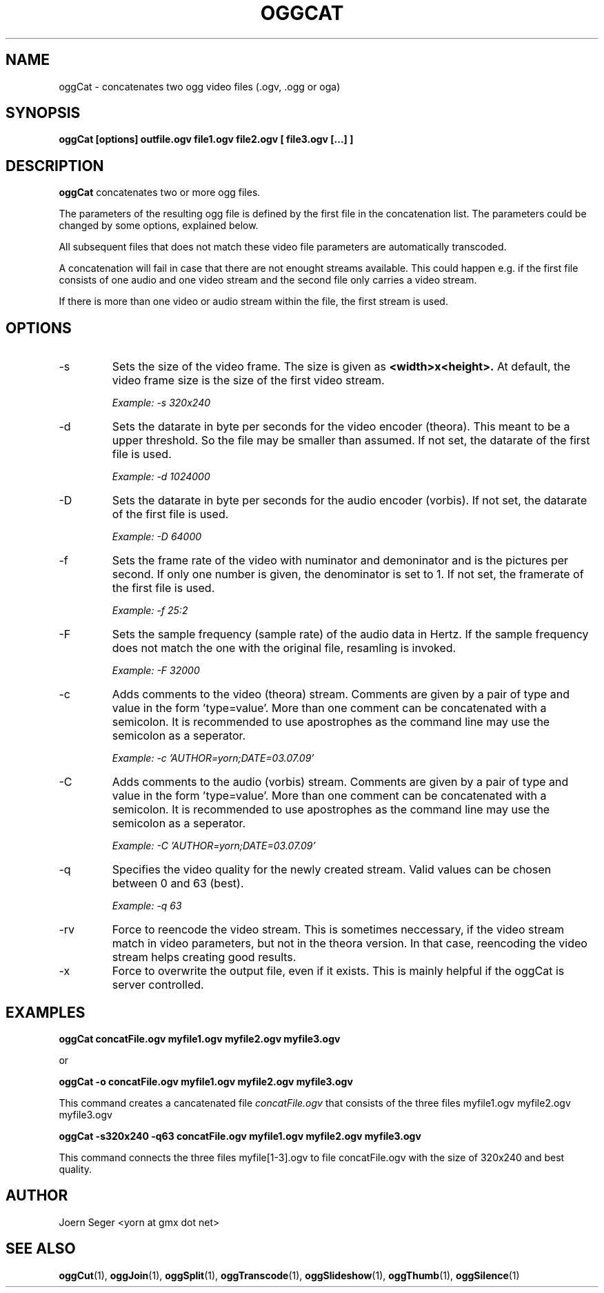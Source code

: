 .TH OGGCAT 1 "JAN 2010" Linux "User Manuals"
.SH NAME
oggCat \- concatenates two ogg video files (.ogv, .ogg or oga) 
.SH SYNOPSIS
.B oggCat [options] outfile.ogv file1.ogv file2.ogv [ file3.ogv [...] ]
.SH DESCRIPTION
.B oggCat
concatenates two or more ogg files.

The parameters of the resulting ogg file is defined by the first file in the concatenation list. The parameters could be changed by some options, explained below. 

All subsequent files that does not match these video file parameters are automatically transcoded.

A concatenation will fail in case that there are not enought streams available. This could happen e.g. if the first file consists of one audio and one video stream and the second file only carries a video stream. 

If there is more than one video or audio stream within the file, the first stream is used.  

.SH OPTIONS
.IP \-s
Sets the size of the video frame. The size is given as 
.B <width>x<height>.
At default, the video frame size is the size of the first video stream.

.I Example: \-s 320x240

.IP \-d
Sets the datarate in byte per seconds for the video encoder (theora). This meant 
to be a upper threshold. So the file may be smaller than assumed. If not set, 
the datarate of the first file is used.

.I Example: \-d 1024000

.IP \-D
Sets the datarate in byte per seconds for the audio encoder (vorbis). 
If not set, the datarate of the first file is used.

.I Example: -D 64000

.IP \-f
Sets the frame rate of the video with numinator and demoninator and is the
pictures per second. If only one number is given, the denominator is set to
1. If not set, the framerate of the first file is used.

.I Example: \-f 25:2

.IP \-F
Sets the sample frequency (sample rate) of the audio data in Hertz. If the 
sample frequency does not match the one with the original file, resamling is invoked. 

.I Example: \-F 32000

.IP \-c
Adds comments to the video (theora) stream. Comments are given by a pair 
of type and value in the form 'type=value'. More than one comment can be 
concatenated with a semicolon. It is recommended to use apostrophes 
as the command line may use the semicolon as a seperator.

.I Example: \-c 'AUTHOR=yorn;DATE=03.07.09'

.IP \-C
Adds comments to the audio (vorbis) stream. Comments are given by a pair 
of type and value in the form 'type=value'. More than one comment can be 
concatenated with a semicolon. It is recommended to use apostrophes 
as the command line may use the semicolon as a seperator.

.I Example: \-C 'AUTHOR=yorn;DATE=03.07.09'

.IP \-q
Specifies the video quality for the newly created stream. Valid values can be chosen between 0 and 63 (best).

.I Example: \-q 63

.IP \-rv
Force to reencode the video stream. This is sometimes neccessary, if the video stream match in video parameters, but not in the theora version. In that case, reencoding the video stream helps creating good results.

.IP \-x
Force to overwrite the output file, even if it exists. This is mainly helpful if the oggCat is server controlled.   

.SH EXAMPLES

.B oggCat concatFile.ogv myfile1.ogv myfile2.ogv myfile3.ogv

or

.B oggCat -o concatFile.ogv myfile1.ogv myfile2.ogv myfile3.ogv

This command creates a cancatenated file 
.I concatFile.ogv
that consists of the three files myfile1.ogv myfile2.ogv myfile3.ogv

.B oggCat -s320x240 -q63 concatFile.ogv myfile1.ogv myfile2.ogv myfile3.ogv

This command connects the three files myfile[1-3].ogv to file concatFile.ogv with the size of 320x240 and best quality.   

.SH AUTHOR
Joern Seger <yorn at gmx dot net>

.SH "SEE ALSO"
.BR oggCut (1),
.BR oggJoin (1),
.BR oggSplit (1),
.BR oggTranscode (1),
.BR oggSlideshow (1),
.BR oggThumb (1),
.BR oggSilence (1)